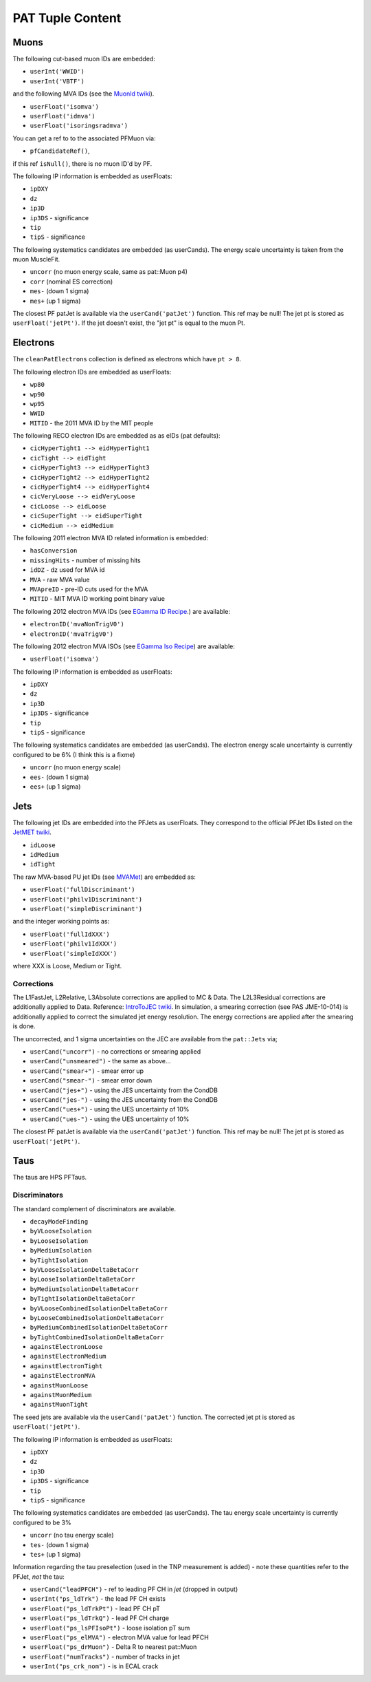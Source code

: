 PAT Tuple Content
=================

Muons
-----

The following cut-based muon IDs are embedded:

* ``userInt('WWID')``
* ``userInt('VBTF')``

and the following MVA IDs (see the `MuonId twiki`_).

.. _MuonId twiki: https://twiki.cern.ch/twiki/bin/viewauth/CMS/MultivariateMuonSelection


* ``userFloat('isomva')``
* ``userFloat('idmva')``
* ``userFloat('isoringsradmva')``

You can get a ref to to the associated PFMuon via:

* ``pfCandidateRef()``,

if this ref ``isNull()``, there is no muon ID'd by PF.

The following IP information is embedded as userFloats: 

* ``ipDXY``
* ``dz``
* ``ip3D``
* ``ip3DS`` - significance
* ``tip`` 
* ``tipS``  - significance

The following systematics candidates are embedded (as userCands).  The energy
scale uncertainty is taken from the muon MuscleFit.

* ``uncorr`` (no muon energy scale, same as pat::Muon p4)
* ``corr`` (nominal ES correction)
* ``mes-`` (down 1 sigma)
* ``mes+`` (up 1 sigma)

The closest PF patJet is available via the ``userCand('patJet')`` function.
This ref may be null!  The jet pt is stored as ``userFloat('jetPt')``.  If the 
jet doesn't exist, the "jet pt" is equal to the muon Pt.

Electrons
---------

The ``cleanPatElectrons`` collection is defined as electrons
which have ``pt > 8``. 

The following electron IDs are embedded as userFloats:

* ``wp80``
* ``wp90``
* ``wp95``
* ``WWID``
* ``MITID`` - the 2011 MVA ID by the MIT people

The following RECO electron IDs are embedded as as eIDs (pat defaults):

* ``cicHyperTight1 --> eidHyperTight1``
* ``cicTight --> eidTight``
* ``cicHyperTight3 --> eidHyperTight3``
* ``cicHyperTight2 --> eidHyperTight2``
* ``cicHyperTight4 --> eidHyperTight4``
* ``cicVeryLoose --> eidVeryLoose``
* ``cicLoose --> eidLoose``
* ``cicSuperTight --> eidSuperTight``
* ``cicMedium --> eidMedium``

The following 2011 electron MVA ID related information is embedded:

* ``hasConversion``
* ``missingHits`` - number of missing hits 
* ``idDZ`` - dz used for MVA id
* ``MVA`` - raw MVA value
* ``MVApreID`` - pre-ID cuts used for the MVA
* ``MITID`` - MIT MVA ID working point binary value

The following 2012 electron MVA IDs (see `EGamma ID Recipe`_.) are
available:

.. _EGamma ID Recipe: https://twiki.cern.ch/twiki/bin/view/CMS/MultivariateElectronIdentification

* ``electronID('mvaNonTrigV0')``
* ``electronID('mvaTrigV0')``

The following 2012 electron MVA ISOs (see `EGamma Iso Recipe`_) are available:

.. _EGamma Iso Recipe: https://twiki.cern.ch/twiki/bin/view/CMS/EgammaMultivariateIsoElectrons

* ``userFloat('isomva')``

The following IP information is embedded as userFloats: 

* ``ipDXY``
* ``dz``
* ``ip3D``
* ``ip3DS`` - significance
* ``tip`` 
* ``tipS``  - significance

The following systematics candidates are embedded (as userCands).  The electron
energy scale uncertainty is currently configured to be 6% (I think this is a
fixme)

* ``uncorr`` (no muon energy scale)
* ``ees-`` (down 1 sigma)
* ``ees+`` (up 1 sigma)

Jets
----

The following jet IDs are embedded into the PFJets as userFloats.
They correspond to the official PFJet IDs listed on the `JetMET twiki`_.

.. _JetMET twiki: https://twiki.cern.ch/twiki/bin/view/CMS/JetID

* ``idLoose``
* ``idMedium``
* ``idTight``

The raw MVA-based PU jet IDs (see `MVAMet`_) are embedded as:

.. _MVAMet: https://twiki.cern.ch/twiki/bin/view/CMS/MVAMet

* ``userFloat('fullDiscriminant')``
* ``userFloat('philv1Discriminant')``
* ``userFloat('simpleDiscriminant')``

and the integer working points as:

* ``userFloat('fullIdXXX')``
* ``userFloat('philv1IdXXX')``
* ``userFloat('simpleIdXXX')``

where XXX is Loose, Medium or Tight.


Corrections
'''''''''''

The L1FastJet, L2Relative, L3Absolute corrections are applied to MC & Data.  The
L2L3Residual corrections are additionally applied to Data. Reference:
`IntroToJEC twiki`_.  In simulation, a smearing correction (see PAS JME-10-014)
is additionally applied to correct the simulated jet energy resolution.
The energy corrections are applied after the smearing is done.

.. _IntroToJEC twiki: https://twiki.cern.ch/twiki/bin/view/CMS/IntroToJEC

The uncorrected, and 1 sigma uncertainties on the JEC are available from the
``pat::Jets`` via;

* ``userCand("uncorr")`` - no corrections or smearing applied
* ``userCand("unsmeared")`` - the same as above...
* ``userCand("smear+")`` - smear error up
* ``userCand("smear-")`` - smear error down
* ``userCand("jes+")`` - using the JES uncertainty from the CondDB
* ``userCand("jes-")`` - using the JES uncertainty from the CondDB
* ``userCand("ues+")`` - using the UES uncertainty of 10%
* ``userCand("ues-")`` - using the UES uncertainty of 10%

The closest PF patJet is available via the ``userCand('patJet')`` function.
This ref may be null!  The jet pt is stored as ``userFloat('jetPt')``.

Taus
----

The taus are HPS PFTaus.

Discriminators
''''''''''''''
The standard complement of discriminators are available.

* ``decayModeFinding``
* ``byVLooseIsolation``
* ``byLooseIsolation``
* ``byMediumIsolation``
* ``byTightIsolation``
* ``byVLooseIsolationDeltaBetaCorr``
* ``byLooseIsolationDeltaBetaCorr``
* ``byMediumIsolationDeltaBetaCorr``
* ``byTightIsolationDeltaBetaCorr``
* ``byVLooseCombinedIsolationDeltaBetaCorr``
* ``byLooseCombinedIsolationDeltaBetaCorr``
* ``byMediumCombinedIsolationDeltaBetaCorr``
* ``byTightCombinedIsolationDeltaBetaCorr``
* ``againstElectronLoose``
* ``againstElectronMedium``
* ``againstElectronTight``
* ``againstElectronMVA``
* ``againstMuonLoose``
* ``againstMuonMedium``
* ``againstMuonTight``

The seed jets are available via the ``userCand('patJet')`` function.
The corrected jet pt is stored as ``userFloat('jetPt')``.

The following IP information is embedded as userFloats: 

* ``ipDXY``
* ``dz``
* ``ip3D``
* ``ip3DS`` - significance
* ``tip`` 
* ``tipS``  - significance

The following systematics candidates are embedded (as userCands).  The tau
energy scale uncertainty is currently configured to be 3% 

* ``uncorr`` (no tau energy scale)
* ``tes-`` (down 1 sigma)
* ``tes+`` (up 1 sigma)

Information regarding the tau preselection (used in the TNP measurement is
added) - note these quantities refer to the PFJet, *not* the tau:

* ``userCand("leadPFCH")`` - ref to leading PF CH in *jet* (dropped in output)
* ``userInt("ps_ldTrk")`` - the lead PF CH exists
* ``userFloat("ps_ldTrkPt")`` - lead PF CH pT
* ``userFloat("ps_ldTrkQ")`` - lead PF CH charge
* ``userFloat("ps_lsPFIsoPt")`` - loose isolation pT sum
* ``userFloat("ps_elMVA")`` - electron MVA value for lead PFCH
* ``userFloat("ps_drMuon")`` - Delta R to nearest pat::Muon
* ``userFloat("numTracks")`` - number of tracks in jet
* ``userInt("ps_crk_nom")`` - is in ECAL crack


